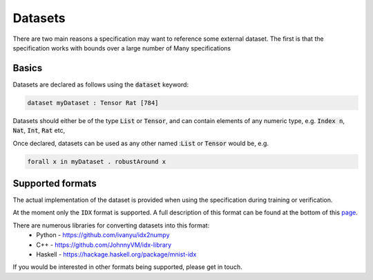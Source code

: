 Datasets
========

.. autosummary::
   :toctree: generated

There are two main reasons a specification may want to reference some external
dataset. The first is that the specification works with bounds over a large
number of
Many specifications

Basics
------

Datasets are declared as follows using the :code:`dataset` keyword:

.. code-block:: agda

   dataset myDataset : Tensor Rat [784]

Datasets should either be of the type :code:`List` or :code:`Tensor`, and can
contain elements of any numeric type,
e.g. :code:`Index n`, :code:`Nat`, :code:`Int`, :code:`Rat` etc,

Once declared, datasets can be used as any other named ::code:`List` or :code:`Tensor`
would be, e.g.

.. code-block:: agda

   forall x in myDataset . robustAround x

Supported formats
-----------------

The actual implementation of the dataset is provided when using the
specification during training or verification.

At the moment only the ``IDX`` format is supported. A full description of this
format can be found at the bottom of this `page <http://yann.lecun.com/exdb/mnist/>`_.

There are numerous libraries for converting datasets into this format:
 - Python - https://github.com/ivanyu/idx2numpy
 - C++ - https://github.com/JohnnyVM/idx-library
 - Haskell - https://hackage.haskell.org/package/mnist-idx

If you would be interested in other formats being supported, please get in touch.